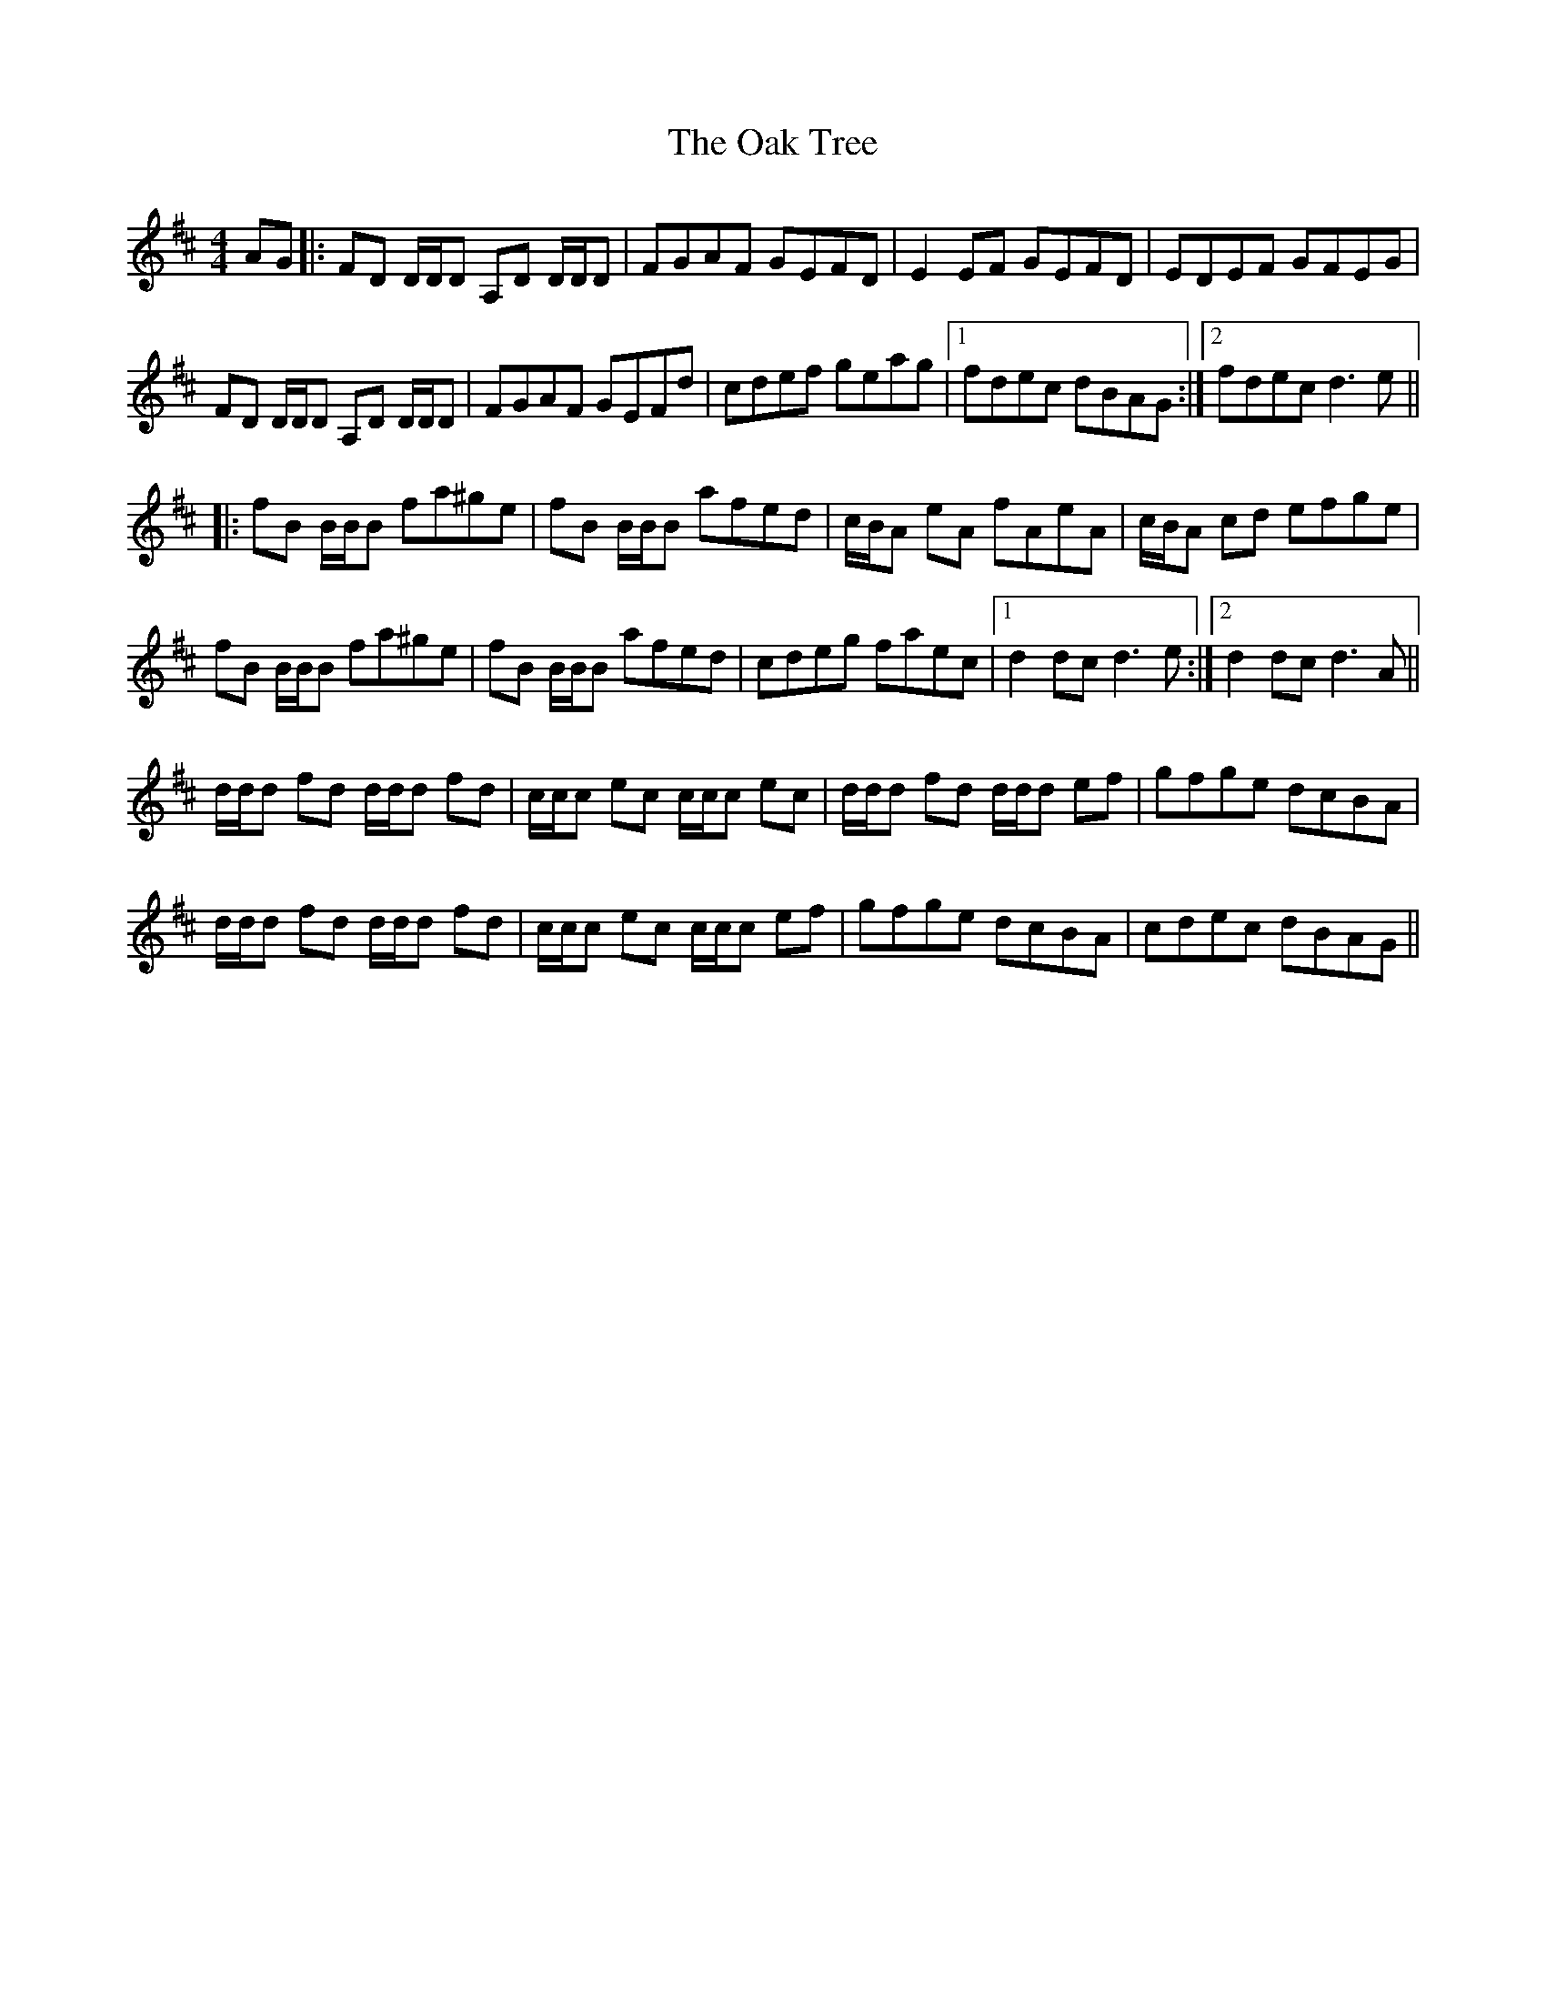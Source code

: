 X: 29958
T: Oak Tree, The
R: reel
M: 4/4
K: Dmajor
AG|:FD D/D/D A,D D/D/D|FGAF GEFD|E2EF GEFD|EDEF GFEG|
FD D/D/D A,D D/D/D|FGAF GEFd|cdef geag|1 fdec dBAG:|2 fdec d3e||
|:fB B/B/B fa^ge|fB B/B/B afed|c/B/A eA fAeA|c/B/A cd efge|
fB B/B/B fa^ge|fB B/B/B afed|cdeg faec|1 d2dc d3e:|2 d2dc d3A||
d/d/d fd d/d/d fd|c/c/c ec c/c/c ec|d/d/d fd d/d/d ef|gfge dcBA|
d/d/d fd d/d/d fd|c/c/c ec c/c/c ef|gfge dcBA|cdec dBAG||

